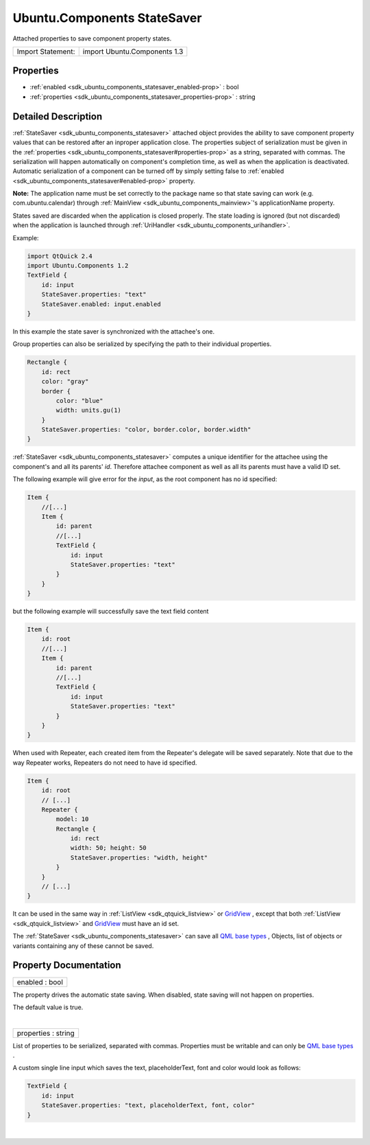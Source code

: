 .. _sdk_ubuntu_components_statesaver:
Ubuntu.Components StateSaver
============================

Attached properties to save component property states.

+---------------------+--------------------------------+
| Import Statement:   | import Ubuntu.Components 1.3   |
+---------------------+--------------------------------+

Properties
----------

-  :ref:`enabled <sdk_ubuntu_components_statesaver_enabled-prop>` :
   bool
-  :ref:`properties <sdk_ubuntu_components_statesaver_properties-prop>`
   : string

Detailed Description
--------------------

:ref:`StateSaver <sdk_ubuntu_components_statesaver>` attached object
provides the ability to save component property values that can be
restored after an inproper application close. The properties subject of
serialization must be given in the
:ref:`properties <sdk_ubuntu_components_statesaver#properties-prop>` as a
string, separated with commas. The serialization will happen
automatically on component's completion time, as well as when the
application is deactivated. Automatic serialization of a component can
be turned off by simply setting false to
:ref:`enabled <sdk_ubuntu_components_statesaver#enabled-prop>` property.

**Note:** The application name must be set correctly to the package name
so that state saving can work (e.g. com.ubuntu.calendar) through
:ref:`MainView <sdk_ubuntu_components_mainview>`'s applicationName
property.

States saved are discarded when the application is closed properly. The
state loading is ignored (but not discarded) when the application is
launched through :ref:`UriHandler <sdk_ubuntu_components_urihandler>`.

Example:

.. code:: qml

    import QtQuick 2.4
    import Ubuntu.Components 1.2
    TextField {
        id: input
        StateSaver.properties: "text"
        StateSaver.enabled: input.enabled
    }

In this example the state saver is synchronized with the attachee's one.

Group properties can also be serialized by specifying the path to their
individual properties.

.. code:: qml

    Rectangle {
        id: rect
        color: "gray"
        border {
            color: "blue"
            width: units.gu(1)
        }
        StateSaver.properties: "color, border.color, border.width"
    }

:ref:`StateSaver <sdk_ubuntu_components_statesaver>` computes a unique
identifier for the attachee using the component's and all its parents'
*id*. Therefore attachee component as well as all its parents must have
a valid ID set.

The following example will give error for the *input*, as the root
component has no id specified:

.. code:: qml

    Item {
        //[...]
        Item {
            id: parent
            //[...]
            TextField {
                id: input
                StateSaver.properties: "text"
            }
        }
    }

but the following example will successfully save the text field content

.. code:: qml

    Item {
        id: root
        //[...]
        Item {
            id: parent
            //[...]
            TextField {
                id: input
                StateSaver.properties: "text"
            }
        }
    }

When used with Repeater, each created item from the Repeater's delegate
will be saved separately. Note that due to the way Repeater works,
Repeaters do not need to have id specified.

.. code:: qml

    Item {
        id: root
        // [...]
        Repeater {
            model: 10
            Rectangle {
                id: rect
                width: 50; height: 50
                StateSaver.properties: "width, height"
            }
        }
        // [...]
    }

It can be used in the same way in :ref:`ListView <sdk_qtquick_listview>` or
`GridView </sdk/apps/qml/QtQuick/qtquick-draganddrop-example/#gridview>`_ ,
except that both :ref:`ListView <sdk_qtquick_listview>` and
`GridView </sdk/apps/qml/QtQuick/qtquick-draganddrop-example/#gridview>`_ 
must have an id set.

The :ref:`StateSaver <sdk_ubuntu_components_statesaver>` can save all `QML
base types </sdk/apps/qml/QtQml/qtqml-typesystem-basictypes/>`_ ,
Objects, list of objects or variants containing any of these cannot be
saved.

Property Documentation
----------------------

.. _sdk_ubuntu_components_statesaver_enabled-prop:

+--------------------------------------------------------------------------+
|        \ enabled : bool                                                  |
+--------------------------------------------------------------------------+

The property drives the automatic state saving. When disabled, state
saving will not happen on properties.

The default value is true.

| 

.. _sdk_ubuntu_components_statesaver_properties-prop:

+--------------------------------------------------------------------------+
|        \ properties : string                                             |
+--------------------------------------------------------------------------+

List of properties to be serialized, separated with commas. Properties
must be writable and can only be `QML base
types </sdk/apps/qml/QtQml/qtqml-typesystem-basictypes/>`_ .

A custom single line input which saves the text, placeholderText, font
and color would look as follows:

.. code:: qml

    TextField {
        id: input
        StateSaver.properties: "text, placeholderText, font, color"
    }

| 
